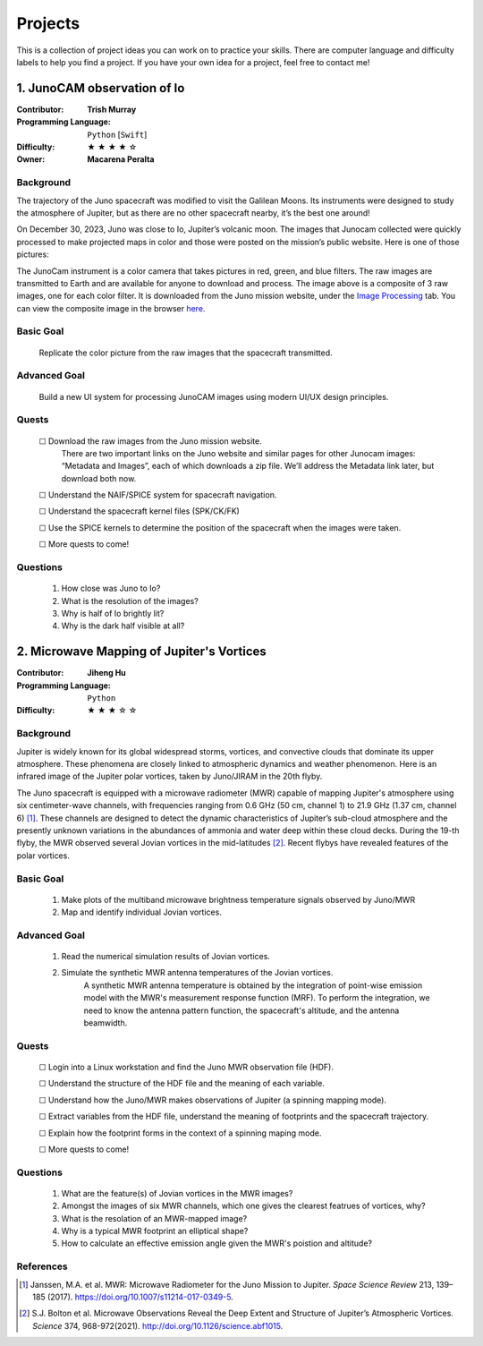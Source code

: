 Projects
========

This is a collection of project ideas you can work on to practice your skills.
There are computer language and difficulty labels to help you find a project.
If you have your own idea for a project, feel free to contact me!

.. |fillstar| unicode:: U+2605
.. |openstar| unicode:: U+2606

.. |uncheckedbox| unicode:: U+2610
.. |checkedbox| unicode:: U+2611

1. JunoCAM observation of Io
----------------------------

:Contributor: **Trish Murray**

:Programming Language:
  ``Python`` [``Swift``]

:Difficulty:
  |fillstar| |fillstar| |fillstar| |fillstar| |openstar|

:Owner:
  **Macarena Peralta**

Background
~~~~~~~~~~

The trajectory of the Juno spacecraft was modified to visit the Galilean Moons. Its
instruments were designed to study the atmosphere of Jupiter, but as there are no other spacecraft nearby,
it’s the best one around!

On December 30, 2023, Juno was close to Io, Jupiter’s volcanic moon. The images that Junocam
collected were quickly processed to make projected maps in color and those were posted on the mission’s
public website. Here is one of those pictures:

.. image:: ../images/io_from_juno.jpg
   :width: 400px
   :align: center
   :alt: Io from Juno


The JunoCam instrument is a color camera that takes pictures in red, green, and blue filters.
The raw images are transmitted to Earth and are available for anyone to download and process.
The image above is a composite of 3 raw images, one for each color filter.
It is downloaded from the Juno mission website, under the 
`Image Processing <https://www.missionjuno.swri.edu/junocam/processing>`_ tab.
You can view the composite image in the browser 
`here <https://www.missionjuno.swri.edu/junocam/processing?id=JNCE_2023364_57C00022_V01>`_.
  

Basic Goal
~~~~~~~~~~

    Replicate the color picture from the raw images that the spacecraft transmitted.

Advanced Goal
~~~~~~~~~~~~~

    Build a new UI system for processing JunoCAM images using modern UI/UX design principles.

Quests
~~~~~~

    |uncheckedbox| Download the raw images from the Juno mission website.
        There are two important links on the Juno website and similar pages for other
        Junocam images: “Metadata and Images”, each of which downloads a zip file.
        We’ll address the Metadata link later, but download both now.

    |uncheckedbox| Understand the NAIF/SPICE system for spacecraft navigation.

    |uncheckedbox| Understand the spacecraft kernel files (SPK/CK/FK)

    |uncheckedbox| Use the SPICE kernels to determine the position of the spacecraft when the images were taken.

    |uncheckedbox| More quests to come!

Questions
~~~~~~~~~

    #. How close was Juno to Io?
    #. What is the resolution of the images?
    #. Why is half of Io brightly lit?
    #. Why is the dark half visible at all?


2. Microwave Mapping of Jupiter's Vortices
------------------------------------------

:Contributor: **Jiheng Hu**

:Programming Language:
  ``Python``

:Difficulty:
  |fillstar| |fillstar| |fillstar| |openstar| |openstar|

Background
~~~~~~~~~~
Jupiter is widely known for its global widespread storms, vortices, and convective clouds that dominate its upper atmosphere. These phenomena are closely linked to atmospheric dynamics and weather phenomenon.
Here is an infrared image of the Jupiter polar vortices, taken by Juno/JIRAM in the 20th flyby.

.. image:: ../images/Juno-JIRAM-polar-vortices-PJ20.jpg
   :width: 400px
   :align: center
   :alt: Jupiter’s north pole taken by JIRAM (ASI) onboard JUNO © NASA/JPL-Caltech

The Juno spacecraft is equipped with a microwave radiometer (MWR) capable of mapping Jupiter's atmosphere using six centimeter-wave channels, with frequencies ranging from 0.6 GHz (50 cm, channel 1) to 21.9 GHz (1.37 cm, channel 6) [1]_.
These channels are designed to detect the dynamic characteristics of Jupiter’s sub-cloud atmosphere and the presently unknown variations in the abundances of ammonia and water deep within these cloud decks.
During the 19-th flyby, the MWR observed several Jovian vortices in the mid-latitudes [2]_.
Recent flybys have revealed features of the polar vortices.

Basic Goal
~~~~~~~~~~

    #. Make plots of the multiband microwave brightness temperature signals observed by Juno/MWR
    #. Map and identify individual Jovian vortices.

Advanced Goal
~~~~~~~~~~~~~

    #. Read the numerical simulation results of Jovian vortices.

    #. Simulate the synthetic MWR antenna temperatures of the Jovian vortices.
           A synthetic MWR antenna temperature is obtained by the integration of point-wise emission model with 
           the MWR's measurement response function (MRF). To perform the integration, we need to know
           the antenna pattern function, the spacecraft's altitude, and the antenna beamwidth.

Quests
~~~~~~

   |uncheckedbox| Login into a Linux workstation and find the Juno MWR observation file (HDF).

   |uncheckedbox| Understand the structure of the HDF file and the meaning of each variable.

   |uncheckedbox| Understand how the Juno/MWR makes observations of Jupiter (a spinning mapping mode).

   |uncheckedbox| Extract variables from the HDF file, understand the meaning of footprints and the spacecraft trajectory.

   |uncheckedbox| Explain how the footprint forms in the context of a spinning maping mode.

   |uncheckedbox| More quests to come!


Questions
~~~~~~~~~

    #. What are the feature(s) of Jovian vortices in the MWR images?
    #. Amongst the images of six MWR channels, which one gives the clearest featrues of vortices, why?  
    #. What is the resolation of an MWR-mapped image?
    #. Why is a typical MWR footprint an elliptical shape?
    #. How to calculate an effective emission angle given the MWR's poistion and altitude?  

References
~~~~~~~~~~

.. [1] Janssen, M.A. et al. MWR: Microwave Radiometer for the Juno Mission to Jupiter. *Space Science Review* 213, 139–185 (2017).
   https://doi.org/10.1007/s11214-017-0349-5.  

.. [2] S.J. Bolton et al. Microwave Observations Reveal the Deep Extent and Structure of Jupiter’s Atmospheric Vortices. *Science* 374, 968-972(2021).
   http://doi.org/10.1126/science.abf1015.  
